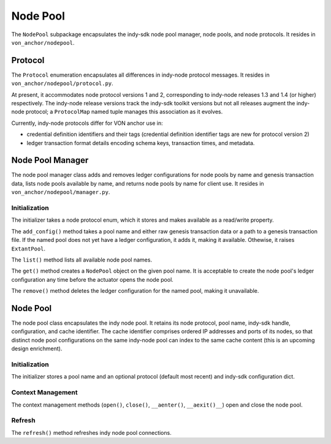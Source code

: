 ***********************
Node Pool
***********************

The ``NodePool`` subpackage encapsulates the indy-sdk node pool manager, node pools, and node protocols. It resides in ``von_anchor/nodepool``.


Protocol
=================

The ``Protocol`` enumeration encapsulates all differences in indy-node protocol messages. It resides in ``von_anchor/nodepool/protocol.py``.

At present, it accommodates node protocol versions 1 and 2, corresponding to indy-node releases 1.3 and 1.4 (or higher) respectively. The indy-node release versions track the indy-sdk toolkit versions but not all releases augment the indy-node protocol; a ``ProtocolMap`` named tuple manages this association as it evolves.

Currently, indy-node protocols differ for VON anchor use in:

* credential definition identifiers and their tags (credential definition identifier tags are new for protocol version 2)
* ledger transaction format details encoding schema keys, transaction times, and metadata.

Node Pool Manager
=================

The node pool manager class adds and removes ledger configurations for node pools by name and genesis transaction data, lists node pools available by name, and returns node pools by name for client use. It resides in ``von_anchor/nodepool/manager.py``.

Initialization
++++++++++++++

The initializer takes a node protocol enum, which it stores and makes available as a read/write property.

The ``add_config()`` method takes a pool name and either raw genesis transaction data or a path to a genesis transaction file. If the named pool does not yet have a ledger configuration, it adds it, making it available. Othewise, it raises ``ExtantPool``.

The ``list()`` method lists all available node pool names.

The ``get()`` method creates a ``NodePool`` object on the given pool name. It is acceptable to create the node pool's ledger configuration any time before the actuator opens the node pool.

The ``remove()`` method deletes the ledger configuration for the named pool, making it unavailable.

Node Pool
=================

The node pool class encapsulates the indy node pool. It retains its node protocol, pool name, indy-sdk handle, configuration, and cache identifier. The cache identifier comprises ordered IP addresses and ports of its nodes, so that distinct node pool configurations on the same indy-node pool can index to the same cache content (this is an upcoming design enrichment).

Initialization
++++++++++++++++++

The initializer stores a pool name and an optional protocol (default most recent) and indy-sdk configuration dict. 

Context Management
++++++++++++++++++

The context management methods (``open()``, ``close()``, ``__aenter()``, ``__aexit()__``) open and close the node pool.

Refresh
++++++++++++++++++

The ``refresh()`` method refreshes indy node pool connections.
